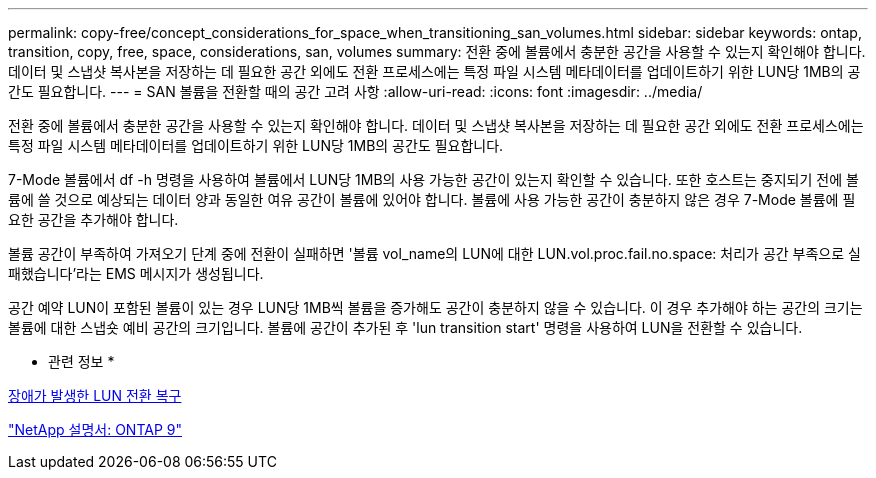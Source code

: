 ---
permalink: copy-free/concept_considerations_for_space_when_transitioning_san_volumes.html 
sidebar: sidebar 
keywords: ontap, transition, copy, free, space, considerations, san, volumes 
summary: 전환 중에 볼륨에서 충분한 공간을 사용할 수 있는지 확인해야 합니다. 데이터 및 스냅샷 복사본을 저장하는 데 필요한 공간 외에도 전환 프로세스에는 특정 파일 시스템 메타데이터를 업데이트하기 위한 LUN당 1MB의 공간도 필요합니다. 
---
= SAN 볼륨을 전환할 때의 공간 고려 사항
:allow-uri-read: 
:icons: font
:imagesdir: ../media/


[role="lead"]
전환 중에 볼륨에서 충분한 공간을 사용할 수 있는지 확인해야 합니다. 데이터 및 스냅샷 복사본을 저장하는 데 필요한 공간 외에도 전환 프로세스에는 특정 파일 시스템 메타데이터를 업데이트하기 위한 LUN당 1MB의 공간도 필요합니다.

7-Mode 볼륨에서 df -h 명령을 사용하여 볼륨에서 LUN당 1MB의 사용 가능한 공간이 있는지 확인할 수 있습니다. 또한 호스트는 중지되기 전에 볼륨에 쓸 것으로 예상되는 데이터 양과 동일한 여유 공간이 볼륨에 있어야 합니다. 볼륨에 사용 가능한 공간이 충분하지 않은 경우 7-Mode 볼륨에 필요한 공간을 추가해야 합니다.

볼륨 공간이 부족하여 가져오기 단계 중에 전환이 실패하면 '볼륨 vol_name의 LUN에 대한 LUN.vol.proc.fail.no.space: 처리가 공간 부족으로 실패했습니다'라는 EMS 메시지가 생성됩니다.

공간 예약 LUN이 포함된 볼륨이 있는 경우 LUN당 1MB씩 볼륨을 증가해도 공간이 충분하지 않을 수 있습니다. 이 경우 추가해야 하는 공간의 크기는 볼륨에 대한 스냅숏 예비 공간의 크기입니다. 볼륨에 공간이 추가된 후 'lun transition start' 명령을 사용하여 LUN을 전환할 수 있습니다.

* 관련 정보 *

xref:task_recovering_from_a_failed_lun_transition.adoc[장애가 발생한 LUN 전환 복구]

http://docs.netapp.com/ontap-9/index.jsp["NetApp 설명서: ONTAP 9"]
